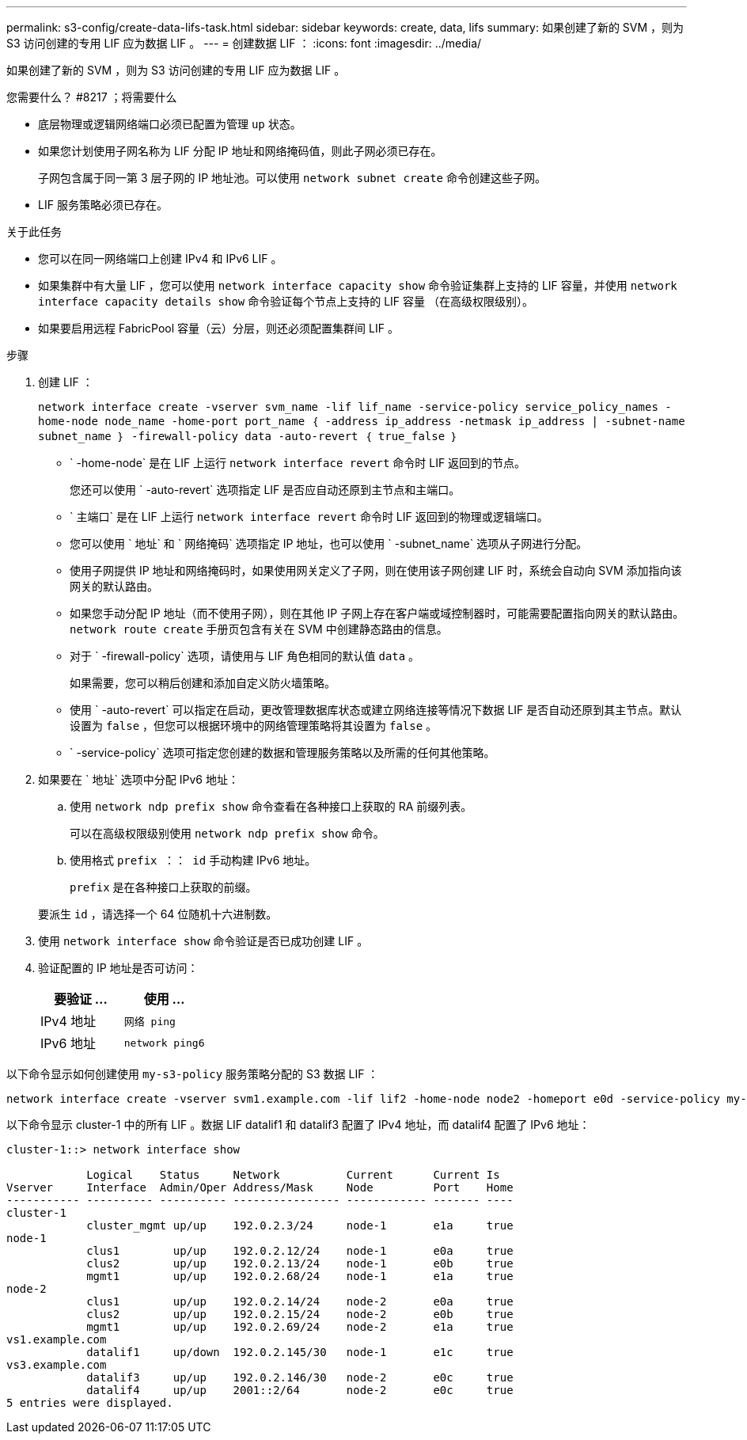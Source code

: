 ---
permalink: s3-config/create-data-lifs-task.html 
sidebar: sidebar 
keywords: create, data, lifs 
summary: 如果创建了新的 SVM ，则为 S3 访问创建的专用 LIF 应为数据 LIF 。 
---
= 创建数据 LIF ：
:icons: font
:imagesdir: ../media/


[role="lead"]
如果创建了新的 SVM ，则为 S3 访问创建的专用 LIF 应为数据 LIF 。

.您需要什么？ #8217 ；将需要什么
* 底层物理或逻辑网络端口必须已配置为管理 `up` 状态。
* 如果您计划使用子网名称为 LIF 分配 IP 地址和网络掩码值，则此子网必须已存在。
+
子网包含属于同一第 3 层子网的 IP 地址池。可以使用 `network subnet create` 命令创建这些子网。

* LIF 服务策略必须已存在。


.关于此任务
* 您可以在同一网络端口上创建 IPv4 和 IPv6 LIF 。
* 如果集群中有大量 LIF ，您可以使用 `network interface capacity show` 命令验证集群上支持的 LIF 容量，并使用 `network interface capacity details show` 命令验证每个节点上支持的 LIF 容量 （在高级权限级别）。
* 如果要启用远程 FabricPool 容量（云）分层，则还必须配置集群间 LIF 。


.步骤
. 创建 LIF ：
+
`network interface create -vserver svm_name -lif lif_name -service-policy service_policy_names -home-node node_name -home-port port_name ｛ -address ip_address -netmask ip_address | -subnet-name subnet_name ｝ -firewall-policy data -auto-revert ｛ true_false ｝`

+
** ` -home-node` 是在 LIF 上运行 `network interface revert` 命令时 LIF 返回到的节点。
+
您还可以使用 ` -auto-revert` 选项指定 LIF 是否应自动还原到主节点和主端口。

** ` 主端口` 是在 LIF 上运行 `network interface revert` 命令时 LIF 返回到的物理或逻辑端口。
** 您可以使用 ` 地址` 和 ` 网络掩码` 选项指定 IP 地址，也可以使用 ` -subnet_name` 选项从子网进行分配。
** 使用子网提供 IP 地址和网络掩码时，如果使用网关定义了子网，则在使用该子网创建 LIF 时，系统会自动向 SVM 添加指向该网关的默认路由。
** 如果您手动分配 IP 地址（而不使用子网），则在其他 IP 子网上存在客户端或域控制器时，可能需要配置指向网关的默认路由。`network route create` 手册页包含有关在 SVM 中创建静态路由的信息。
** 对于 ` -firewall-policy` 选项，请使用与 LIF 角色相同的默认值 `data` 。
+
如果需要，您可以稍后创建和添加自定义防火墙策略。

** 使用 ` -auto-revert` 可以指定在启动，更改管理数据库状态或建立网络连接等情况下数据 LIF 是否自动还原到其主节点。默认设置为 `false` ，但您可以根据环境中的网络管理策略将其设置为 `false` 。
** ` -service-policy` 选项可指定您创建的数据和管理服务策略以及所需的任何其他策略。


. 如果要在 ` 地址` 选项中分配 IPv6 地址：
+
.. 使用 `network ndp prefix show` 命令查看在各种接口上获取的 RA 前缀列表。
+
可以在高级权限级别使用 `network ndp prefix show` 命令。

.. 使用格式 `prefix ：： id` 手动构建 IPv6 地址。
+
`prefix` 是在各种接口上获取的前缀。

+
要派生 `id` ，请选择一个 64 位随机十六进制数。



. 使用 `network interface show` 命令验证是否已成功创建 LIF 。
. 验证配置的 IP 地址是否可访问：
+
[cols="2*"]
|===
| 要验证 ... | 使用 ... 


 a| 
IPv4 地址
 a| 
`网络 ping`



 a| 
IPv6 地址
 a| 
`network ping6`

|===


以下命令显示如何创建使用 `my-s3-policy` 服务策略分配的 S3 数据 LIF ：

[listing]
----
network interface create -vserver svm1.example.com -lif lif2 -home-node node2 -homeport e0d -service-policy my-S3-policy -subnet-name ipspace1
----
以下命令显示 cluster-1 中的所有 LIF 。数据 LIF datalif1 和 datalif3 配置了 IPv4 地址，而 datalif4 配置了 IPv6 地址：

[listing]
----
cluster-1::> network interface show

            Logical    Status     Network          Current      Current Is
Vserver     Interface  Admin/Oper Address/Mask     Node         Port    Home
----------- ---------- ---------- ---------------- ------------ ------- ----
cluster-1
            cluster_mgmt up/up    192.0.2.3/24     node-1       e1a     true
node-1
            clus1        up/up    192.0.2.12/24    node-1       e0a     true
            clus2        up/up    192.0.2.13/24    node-1       e0b     true
            mgmt1        up/up    192.0.2.68/24    node-1       e1a     true
node-2
            clus1        up/up    192.0.2.14/24    node-2       e0a     true
            clus2        up/up    192.0.2.15/24    node-2       e0b     true
            mgmt1        up/up    192.0.2.69/24    node-2       e1a     true
vs1.example.com
            datalif1     up/down  192.0.2.145/30   node-1       e1c     true
vs3.example.com
            datalif3     up/up    192.0.2.146/30   node-2       e0c     true
            datalif4     up/up    2001::2/64       node-2       e0c     true
5 entries were displayed.
----